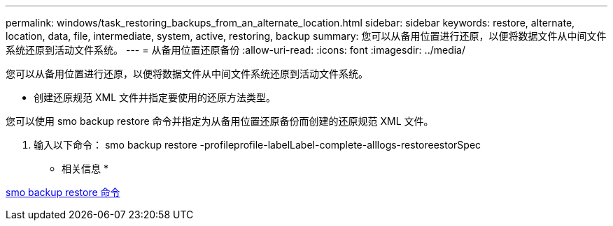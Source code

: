 ---
permalink: windows/task_restoring_backups_from_an_alternate_location.html 
sidebar: sidebar 
keywords: restore, alternate, location, data, file, intermediate, system, active, restoring, backup 
summary: 您可以从备用位置进行还原，以便将数据文件从中间文件系统还原到活动文件系统。 
---
= 从备用位置还原备份
:allow-uri-read: 
:icons: font
:imagesdir: ../media/


[role="lead"]
您可以从备用位置进行还原，以便将数据文件从中间文件系统还原到活动文件系统。

* 创建还原规范 XML 文件并指定要使用的还原方法类型。


您可以使用 smo backup restore 命令并指定为从备用位置还原备份而创建的还原规范 XML 文件。

. 输入以下命令： smo backup restore -profileprofile-labelLabel-complete-alllogs-restoreestorSpec


* 相关信息 *

xref:reference_the_smosmsapbackup_restore_command.adoc[smo backup restore 命令]
